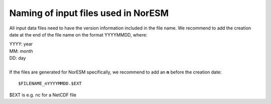 .. _filenaming:

Naming of input files used in  NorESM
======================================
All input data files need to have the version information included in the file name. We recommend to add the creation date at the end of 
the file name on the format YYYYMMDD, where:

| YYYY: year
| MM: month
| DD: day
|
| If the files are generated for NorESM specifically, we recommend to add an **n** before the creation date: 

::

   $FILENAME_nYYYYMMDD.$EXT
   

$EXT is e.g. nc for a NetCDF file
